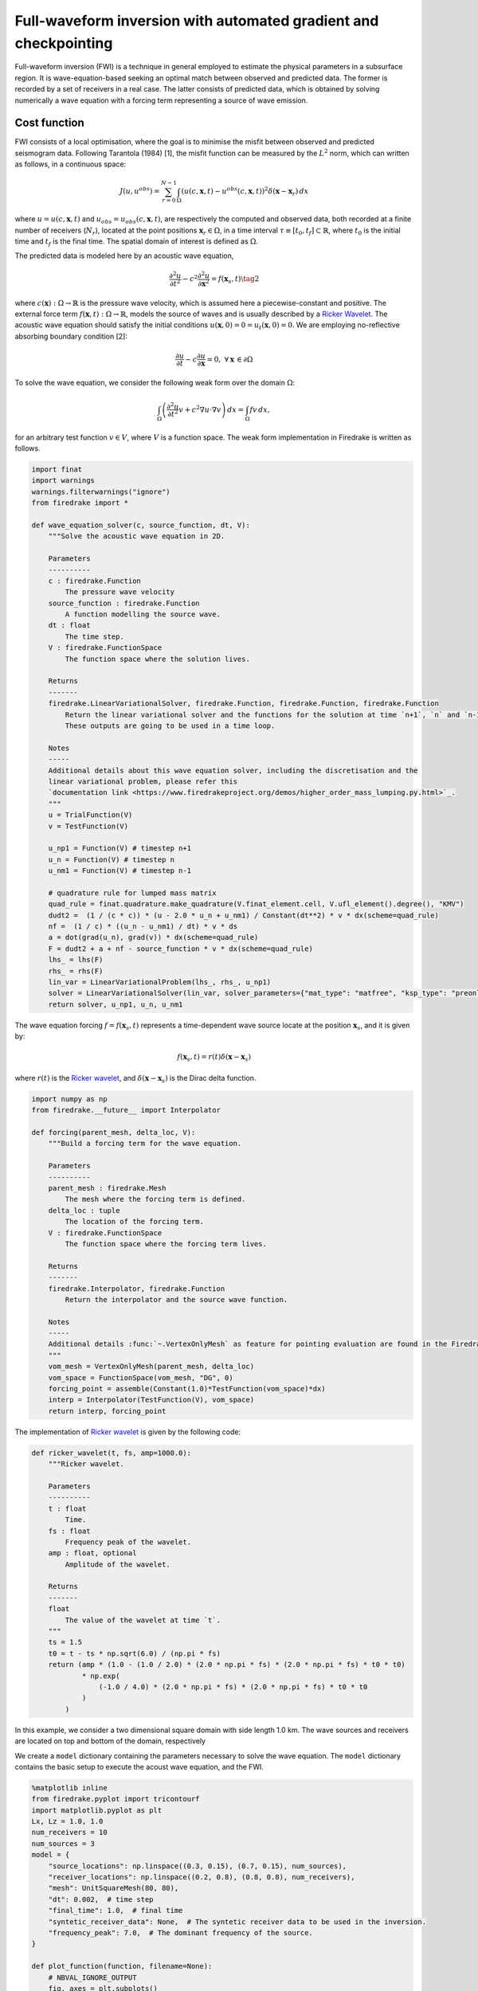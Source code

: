Full-waveform inversion with automated gradient and checkpointing
=================================================================

Full-waveform inversion (FWI) is a technique in general employed to
estimate the physical parameters in a subsurface region. It is
wave-equation-based seeking an optimal match between observed and
predicted data. The former is recorded by a set of receivers in a real
case. The latter consists of predicted data, which is obtained by
solving numerically a wave equation with a forcing term representing a
source of wave emission.

Cost function
-------------

FWI consists of a local optimisation, where the goal is to minimise the
misfit between observed and predicted seismogram data. Following
Tarantola (1984) [1], the misfit function can be measured by the
:math:`L^2` norm, which can written as follows, in a continuous space:

.. math::


       J(u, u^{obs}) = \sum_{r=0}^{N-1} \int_\Omega \left(u(c,\mathbf{x},t)- u^{obs}(c, \mathbf{x},t)\right)^2 \delta(\mathbf{x} - \mathbf{x}_r) \, dx

where :math:`u = u(c, \mathbf{x},t)` and
:math:`u_{obs} = u_{obs}(c,\mathbf{x},t)`, are respectively the computed
and observed data, both recorded at a finite number of receivers
(:math:`N_r`), located at the point positions
:math:`\mathbf{x}_r \in \Omega`, in a time interval
:math:`\tau\equiv[t_0, t_f]\subset \mathbb{R}`, where :math:`t_0` is the
initial time and :math:`t_f` is the final time. The spatial domain of
interest is defined as :math:`\Omega`.

The predicted data is modeled here by an acoustic wave equation,

.. math::


       \frac{\partial^2 u}{\partial t^2}- c^2\frac{\partial^2 u}{\partial \mathbf{x}^2} = f(\mathbf{x}_s,t) \tag{2}

where :math:`c(\mathbf{x}):\Omega\rightarrow \mathbb{R}` is the pressure
wave velocity, which is assumed here a piecewise-constant and positive.
The external force term
:math:`f(\mathbf{x},t):\Omega\rightarrow \mathbb{R}`, models the source
of waves and is usually described by a `Ricker
Wavelet <https://wiki.seg.org/wiki/Dictionary:Ricker_wavelet>`__. The
acoustic wave equation should satisfy the initial conditions
:math:`u(\mathbf{x}, 0) = 0 = u_t(\mathbf{x}, 0) = 0`. We are employing
no-reflective absorbing boundary condition [2]:

.. math::  \frac{\partial u}{\partial t}- c\frac{\partial u}{\partial \mathbf{x}} = 0, \, \, \forall \mathbf{x} \, \in \partial \Omega 

To solve the wave equation, we consider the following weak form over the
domain :math:`\Omega`:

.. math::


       \int_{\Omega} \left(\frac{\partial^2 u}{\partial t^2}v + c^2\nabla u \cdot \nabla v\right) \, dx = \int_{\Omega} f v \, dx,

for an arbitrary test function :math:`v\in V`, where :math:`V` is a
function space. The weak form implementation in Firedrake is written as
follows.

.. code:: ipython3

    import finat
    import warnings
    warnings.filterwarnings("ignore")
    from firedrake import *
    
    def wave_equation_solver(c, source_function, dt, V):
        """Solve the acoustic wave equation in 2D.
    
        Parameters
        ----------
        c : firedrake.Function
            The pressure wave velocity
        source_function : firedrake.Function
            A function modelling the source wave.
        dt : float
            The time step.
        V : firedrake.FunctionSpace
            The function space where the solution lives.
    
        Returns
        -------
        firedrake.LinearVariationalSolver, firedrake.Function, firedrake.Function, firedrake.Function
            Return the linear variational solver and the functions for the solution at time `n+1`, `n` and `n-1`.
            These outputs are going to be used in a time loop.
        
        Notes
        -----
        Additional details about this wave equation solver, including the discretisation and the
        linear variational problem, please refer this 
        `documentation link <https://www.firedrakeproject.org/demos/higher_order_mass_lumping.py.html>`_.
        """
        u = TrialFunction(V)
        v = TestFunction(V)
    
        u_np1 = Function(V) # timestep n+1
        u_n = Function(V) # timestep n
        u_nm1 = Function(V) # timestep n-1
    
        # quadrature rule for lumped mass matrix
        quad_rule = finat.quadrature.make_quadrature(V.finat_element.cell, V.ufl_element().degree(), "KMV")
        dudt2 =  (1 / (c * c)) * (u - 2.0 * u_n + u_nm1) / Constant(dt**2) * v * dx(scheme=quad_rule)
        nf =  (1 / c) * ((u_n - u_nm1) / dt) * v * ds
        a = dot(grad(u_n), grad(v)) * dx(scheme=quad_rule)
        F = dudt2 + a + nf - source_function * v * dx(scheme=quad_rule)
        lhs_ = lhs(F)
        rhs_ = rhs(F)
        lin_var = LinearVariationalProblem(lhs_, rhs_, u_np1)
        solver = LinearVariationalSolver(lin_var, solver_parameters={"mat_type": "matfree", "ksp_type": "preonly", "pc_type": "jacobi"})
        return solver, u_np1, u_n, u_nm1

The wave equation forcing :math:`f = f(\mathbf{x}_s, t)` represents a
time-dependent wave source locate at the position :math:`\mathbf{x}_s`,
and it is given by:

.. math::


       f(\mathbf{x}_s,t) = r(t) \delta(\mathbf{x} - \mathbf{x}_s)

where :math:`r(t)` is the `Ricker
wavelet <https://wiki.seg.org/wiki/Dictionary:Ricker_wavelet>`__, and
:math:`\delta(\mathbf{x} - \mathbf{x}_s)` is the Dirac delta function.

.. code:: ipython3

    import numpy as np
    from firedrake.__future__ import Interpolator
    
    def forcing(parent_mesh, delta_loc, V):
        """Build a forcing term for the wave equation.
    
        Parameters
        ----------
        parent_mesh : firedrake.Mesh
            The mesh where the forcing term is defined.
        delta_loc : tuple
            The location of the forcing term.
        V : firedrake.FunctionSpace
            The function space where the forcing term lives.
    
        Returns
        -------
        firedrake.Interpolator, firedrake.Function
            Return the interpolator and the source wave function.
    
        Notes
        -----
        Additional details :func:`~.VertexOnlyMesh` as feature for pointing evaluation are found in the Firedrake documentation.
        """
        vom_mesh = VertexOnlyMesh(parent_mesh, delta_loc)
        vom_space = FunctionSpace(vom_mesh, "DG", 0)
        forcing_point = assemble(Constant(1.0)*TestFunction(vom_space)*dx)
        interp = Interpolator(TestFunction(V), vom_space)
        return interp, forcing_point

The implementation of `Ricker
wavelet <https://wiki.seg.org/wiki/Dictionary:Ricker_wavelet>`__ is
given by the following code:

.. code:: ipython3

    def ricker_wavelet(t, fs, amp=1000.0):
        """Ricker wavelet.
    
        Parameters
        ----------
        t : float
            Time.
        fs : float
            Frequency peak of the wavelet.
        amp : float, optional
            Amplitude of the wavelet.
    
        Returns
        -------
        float
            The value of the wavelet at time `t`.
        """
        ts = 1.5
        t0 = t - ts * np.sqrt(6.0) / (np.pi * fs)
        return (amp * (1.0 - (1.0 / 2.0) * (2.0 * np.pi * fs) * (2.0 * np.pi * fs) * t0 * t0)
                * np.exp(
                    (-1.0 / 4.0) * (2.0 * np.pi * fs) * (2.0 * np.pi * fs) * t0 * t0
                )
            )

In this example, we consider a two dimensional square domain with side
length 1.0 km. The wave sources and receivers are located on top and
bottom of the domain, respectively

We create a ``model`` dictionary containing the parameters necessary to
solve the wave equation. The ``model`` dictionary contains the basic
setup to execute the acoust wave equation, and the FWI.

.. code:: ipython3

    %matplotlib inline
    from firedrake.pyplot import tricontourf
    import matplotlib.pyplot as plt
    Lx, Lz = 1.0, 1.0
    num_receivers = 10
    num_sources = 3
    model = {
        "source_locations": np.linspace((0.3, 0.15), (0.7, 0.15), num_sources),
        "receiver_locations": np.linspace((0.2, 0.8), (0.8, 0.8), num_receivers),
        "mesh": UnitSquareMesh(80, 80),
        "dt": 0.002,  # time step
        "final_time": 1.0,  # final time
        "syntetic_receiver_data": None,  # The syntetic receiver data to be used in the inversion.
        "frequency_peak": 7.0,  # The dominant frequency of the source.
    }
    
    def plot_function(function, filename=None):
        # NBVAL_IGNORE_OUTPUT
        fig, axes = plt.subplots()
        contours = tricontourf(function, 10, axes=axes)
        fig.colorbar(contours, ax=axes, fraction=0.1, cmap="seismic", format="%.3f")
        plt.gca().invert_yaxis()
        axes.set_aspect("equal")
        if filename:
            plt.savefig(filename)
        

A synthetic pressure wave velocity is used here to emulate a true
pressure velocity model, :math:`c_{true}`. For the sake of simplicity,
we consider :math:`c_{true}` consisting of a circle in the center of the
domain as shown in the next code cell.

.. code:: ipython3

    V = FunctionSpace(model["mesh"], "KMV", 1)
    x, z = SpatialCoordinate(model["mesh"])
    c_true = Function(V).interpolate(2.5 + 1 * tanh(200 * (0.125 - sqrt((x - 0.5) ** 2 + (z - 0.5) ** 2))))
    plot_function(c_true, "c_true.png")



.. image:: 13-full-waveform-inversion_10_0.png


We now get the synthetic data recorded on the receivers by executing the
acoustic wave equation.

.. code:: ipython3

    receiver_mesh =  VertexOnlyMesh(model["mesh"], model["receiver_locations"])
    P0DG = FunctionSpace(receiver_mesh, "DG", 0)
    num_sources = model["source_locations"].shape[0]
    source_function = Function(V)
    solver, u_np1, u_n, u_nm1 = wave_equation_solver(c_true, source_function, model["dt"], V)
    interpolator_receivers = Interpolator(u_np1, P0DG)
    u_sol_sources = []
    
    for sn in range(num_sources):
        print(f"Computing syntetic receiver data for source {sn+1} of {num_sources}")
        interpolator_sources, forcing_point = forcing(model["mesh"], [model["source_locations"][sn]], V)
        u_sol_receivers = []
        for t in range(int(model["final_time"] / model["dt"]) + 1):
            forcing_point.dat.data_wo[:] = ricker_wavelet(t * model["dt"], model["frequency_peak"])
            source_function.assign(assemble(interpolator_sources.interpolate(forcing_point, transpose=True)).riesz_representation(riesz_map='l2'))
            solver.solve()
            u_nm1.assign(u_n)
            u_n.assign(u_np1)
    
            # Interpolate the solution at the receiver locations and store the result.
            # This data will be used in the inversion to compute the functional.
            u_sol_receivers.append(assemble(interpolator_receivers.interpolate()))
        u_sol_sources.append(u_sol_receivers)



.. parsed-literal::

    Computing syntetic receiver data for source 1 of 3
    Computing syntetic receiver data for source 2 of 3
    Computing syntetic receiver data for source 3 of 3


Next, we execute an FWI problem, which involves the following steps: 1.
Set the initial guess for the parameter :math:`c`; 2. Solve the wave
equation with the initial guess for the parameter :math:`c`; 3. Compute
the functional :math:`J`; 4. Compute the gradient of the functional
:math:`J` with respect to the parameter :math:`c`; 5. Update the
parameter :math:`c` using a gradient-based optimization method; 6.
Repeat steps 2-5 until the stopping criterion is satisfied.

The initial guess for the parameter :math:`c` is set as a constant field
with a value of 1.5 km/s.

.. code:: ipython3

    c_guess = Function(V).assign(1.5)
    plot_function(c_guess, "c_guess.png")



.. image:: 13-full-waveform-inversion_15_0.png


The function ``J`` computes the functional :math:`J` by solving the wave
equation using the guess pressure wave velocity ``c_guess``.

Checkpointing can be employed when setting ``checkpointing=True``.

.. code:: ipython3

    from checkpoint_schedules import Revolve
    from firedrake.adjoint import *
    
    def J(c_guess, true_receiver, source_location, checkpointing=False):
        """Functional to be minimised.
    
        Parameters
        ----------
        c_guess : firedrake.Function
            The guess of the wave velocity.
        true_receiver : list
            The true receiver data.
        source_location : list
            The source location.
        checkpointing : bool, optional
            If True, enable checkpointing.
    
        Returns
        -------
        float, numpy.ndarray
            The value of the functional and the gradient of the functional with
            respect to the wave velocity `c_guess`.
        """
        continue_annotation()
        tape = get_working_tape()
        total_steps = int(model["final_time"] / model["dt"]) + 1
    
        if checkpointing:
            # Enable checkpointing using the revolve schedule.
            tape.enable_checkpointing(Revolve(total_steps, checkpoint_in_memory))
        V = FunctionSpace(model["mesh"], "KMV", 1)
        source_function = Function(V)
        solver, u_np1, u_n, u_nm1 = wave_equation_solver(c_guess, source_function, model["dt"], V)
        interpolator_sources, forcing_point = forcing(model["mesh"], source_location, V)
        P0DG = FunctionSpace(receiver_mesh, "DG", 0)
        interpolator_receivers = Interpolator(u_np1, P0DG)
        J_val = 0.0
        for step in tape.timestepper(iter(range(total_steps))):
            forcing_point.dat.data_wo[:] = ricker_wavelet(model["dt"] * step, model["frequency_peak"])
            source_function.assign(assemble(interpolator_sources.interpolate(forcing_point, transpose=True)).riesz_representation(riesz_map='l2'))
            solver.solve()
            u_nm1.assign(u_n)
            u_n.assign(u_np1)
            guess_receiver = assemble(interpolator_receivers.interpolate())
            misfit = guess_receiver - true_receiver[step]
            J_val += 0.5 * assemble(inner(misfit, misfit) * dx)
        return J_val

Coming code cells show the execution of the FWI solver with automated
adjoint and checkpointing. The input for ``fwi`` is the initial guess
``c_guess``. ``fwi`` returns the function ``J_total`` and the
adjoint-based gradient ``dJ_total`` for the optimisation process. The
optimisation method employed here is the
`L-BFGS-B <https://epubs.siam.org/doi/10.1137/0916069>`__ method.

So, let us execute an FWI with automated adjoint and checkpointing!

.. code:: ipython3

    # Let us use the checkpointing in FWI!
    checkpointing = True
    # Let us choose how many steps we want to keep in memory.
    checkpoint_in_memory = 100

.. container:: alert alert-block alert-info

   Note: Checkpointing approaches store only the state required to
   restart the forward calculation from a limited set of steps, which is
   ``checkpoint_in_memory=10`` in this example. As the adjoint
   calculation progresses, the forward computation is progressively
   rerun from the latest available stored state up to the current
   adjoint step. This enables less forward state to be stored, at the
   expense of a higher computational cost as forward steps are run more
   than once.

.. code:: ipython3

    from scipy.optimize import minimize as scipy_minimize
    
    
    def recompute_functional(reduced_functional):
        # Future backend implementations will have a recompute method. 
        # For now, we can use the following workaround.
        tape = reduced_functional.tape
        tape.reset_blocks()
        blocks = tape.get_blocks()
        with reduced_functional.marked_controls():
            if tape._checkpoint_manager:
                tape._checkpoint_manager.recompute(reduced_functional.functional)
            else:
                for i in tape._bar("Evaluating functional").iter(
                    range(len(blocks))
                ):
                    blocks[i].recompute()
        return reduced_functional.functional.block_variable.saved_output
    
    J_hat_sources =[]
    def run_fwi(c_guess_data):
        global checkpointing, iteration
        # This function needs to be improved.
        J_total = 0.0
        dJ_total = Function(V)
        num_sources = len(model["source_locations"])
        for sn in range(num_sources):
            print(f"Running source {sn + 1} of {len(model['source_locations'])}")
            if iteration == 0:
                c_guess = Function(V)
                c_guess.dat.data_wo[:] = c_guess_data
                Js = J(
                    c_guess, u_sol_sources[sn], [model["source_locations"][sn]],
                    checkpointing=checkpointing
                    )
                J_hat_sources.append(ReducedFunctional(Js, Control(c_guess)))
                set_working_tape(Tape())
            else:
                with stop_annotating():
                    J_hat_sources[sn].controls[0].update_numpy(c_guess_data, 0)
                    Js = recompute_functional(J_hat_sources[sn])
            with stop_annotating():
                J_total += Js
                dJ_total += J_hat_sources[sn].derivative()
        functional_history.append(J_total)
        iteration += 1
        return J_total, dJ_total.dat.data[:]
    
    functional_history = []
    iteration = 0
    # The bounds for the optimisation problem.
    bounds = [(1.5, 3.5)] * len(c_guess.dat.data)
    result_data = scipy_minimize(run_fwi, c_guess.dat.data[:], method='L-BFGS-B',
                                 jac=True, tol=1e-15, bounds=bounds,
                                 options={"disp": True, "eps": 1e-15,
                                          "gtol": 1e-15, "maxiter": 20})
    c_predicted = Function(V)
    c_predicted.dat.data[:] = result_data.x
    plot_function(c_predicted, "c_predicted.png")


.. parsed-literal::

    Running source 1 of 3
    Running source 2 of 3
    Running source 3 of 3
    RUNNING THE L-BFGS-B CODE
    
               * * *
    
    Running source 1 of 3
    Machine precision = 2.220D-16
     N =         6561     M =           10
    
    At X0      6561 variables are exactly at the bounds
    
    At iterate    0    f=  1.07349D-02    |proj g|=  7.03718D-04
    Running source 2 of 3
    Running source 3 of 3
    
    At iterate    1    f=  1.07270D-02    |proj g|=  7.02162D-04
    Running source 1 of 3
    Running source 2 of 3
    Running source 3 of 3
    
    At iterate    2    f=  7.14668D-03    |proj g|=  2.25360D-04
    Running source 1 of 3
    Running source 2 of 3
    Running source 3 of 3
    
    At iterate    3    f=  6.08188D-03    |proj g|=  1.21729D-04
    Running source 1 of 3
    Running source 2 of 3
    Running source 3 of 3
    
    At iterate    4    f=  4.56590D-03    |proj g|=  4.37679D-05
    Running source 1 of 3
    Running source 2 of 3
    Running source 3 of 3
    
    At iterate    5    f=  2.10365D-03    |proj g|=  4.15568D-05
    Running source 1 of 3
    Running source 2 of 3
    Running source 3 of 3
    
    Running source 1 of 3
    At iterate    6    f=  1.36813D-03    |proj g|=  2.75833D-05
    Running source 2 of 3
    Running source 3 of 3
    
    Running source 1 of 3
    At iterate    7    f=  1.01685D-03    |proj g|=  2.64483D-05
    Running source 2 of 3
    Running source 3 of 3
    
    At iterate    8    f=  7.76458D-04    |proj g|=  2.47595D-05
    Running source 1 of 3
    Running source 2 of 3
    Running source 3 of 3
    
    Running source 1 of 3
    At iterate    9    f=  6.95994D-04    |proj g|=  2.00217D-05
    Running source 2 of 3
    Running source 3 of 3
    
    At iterate   10    f=  5.91586D-04    |proj g|=  1.10091D-05
    Running source 1 of 3
    Running source 2 of 3
    Running source 3 of 3
    
    At iterate   11    f=  4.79457D-04    |proj g|=  6.40314D-06
    Running source 1 of 3
    Running source 2 of 3
    Running source 3 of 3
    
    At iterate   12    f=  4.11523D-04    |proj g|=  4.90067D-06
    Running source 1 of 3
    Running source 2 of 3
    Running source 3 of 3
    
    Running source 1 of 3
    At iterate   13    f=  3.72089D-04    |proj g|=  5.32565D-06


Below we have the functional values with respect to the number of
iterations.

.. code:: ipython3

    plt.plot(range(len(functional_history)), functional_history, "o-")
    plt.xlabel("Iterations")
    plt.ylabel("Functional")
    plt.grid()
    plt.show()



.. image:: 13-full-waveform-inversion_23_0.png


We are using twenty iterations. You can change the number of iterations.
You just need to change the ``max_iter`` in ``scipy minimize`` method.

References
----------

[1] Tarantola, Albert. Inversion of seismic reflection data in the
acoustic approximation. Geophysics 49.8: 1259-1266.
https://doi.org/10.1190/1.1441754, 1984.

[2] Clayton, R. and Engquist, B.: Absorbing boundary conditions for
acoustic and elastic wave equations, B. Seismol. Soc. Am., 67,
1529-1540, https://doi.org/10.1785/BSSA0670061529, 1977.
